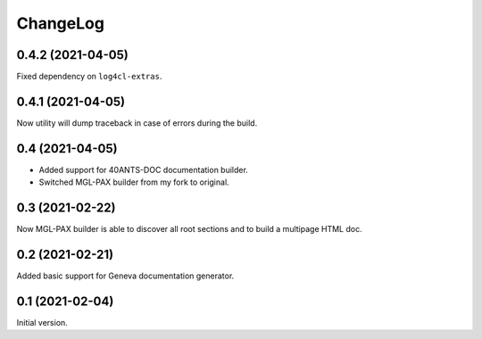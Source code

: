 =========
ChangeLog
=========

0.4.2 (2021-04-05)
==================

Fixed dependency on ``log4cl-extras``.

0.4.1 (2021-04-05)
==================

Now utility will dump traceback
in case of errors during the build.

0.4 (2021-04-05)
================

* Added support for 40ANTS-DOC documentation builder.
* Switched MGL-PAX builder from my fork to original.

0.3 (2021-02-22)
================

Now MGL-PAX builder is able to discover all root sections and to build
a multipage HTML doc.

0.2 (2021-02-21)
================

Added basic support for Geneva documentation generator.


0.1 (2021-02-04)
================

Initial version.
